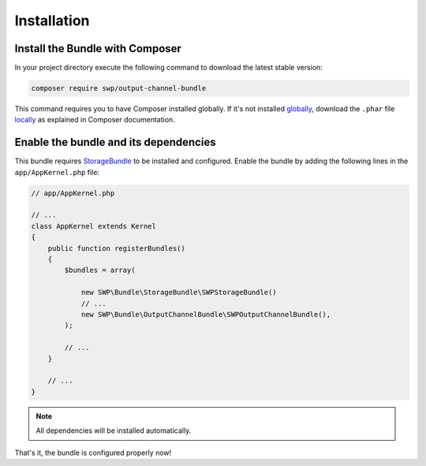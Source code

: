 Installation
------------

Install the Bundle with Composer
~~~~~~~~~~~~~~~~~~~~~~~~~~~~~~~~

In your project directory execute the following command to download the latest stable version:

.. code-block:: bash

    composer require swp/output-channel-bundle

This command requires you to have Composer installed globally. If it's not installed `globally`_,
download the ``.phar`` file `locally`_ as explained in Composer documentation.

Enable the bundle and its dependencies
~~~~~~~~~~~~~~~~~~~~~~~~~~~~~~~~~~~~~~

This bundle requires `StorageBundle`_ to be installed and configured.
Enable the bundle by adding the following lines in the ``app/AppKernel.php`` file:

.. code-block:: php

    // app/AppKernel.php

    // ...
    class AppKernel extends Kernel
    {
        public function registerBundles()
        {
            $bundles = array(

                new SWP\Bundle\StorageBundle\SWPStorageBundle()
                // ...
                new SWP\Bundle\OutputChannelBundle\SWPOutputChannelBundle(),
            );

            // ...
        }

        // ...
    }

.. note::

    All dependencies will be installed automatically.

That's it, the bundle is configured properly now!

.. _locally: https://getcomposer.org/doc/00-intro.md#locally
.. _globally: https://getcomposer.org/doc/00-intro.md#globally
.. _StorageBundle: http://superdesk-publisher.readthedocs.io/en/latest/bundles/SWPStorageBundle/index.html
